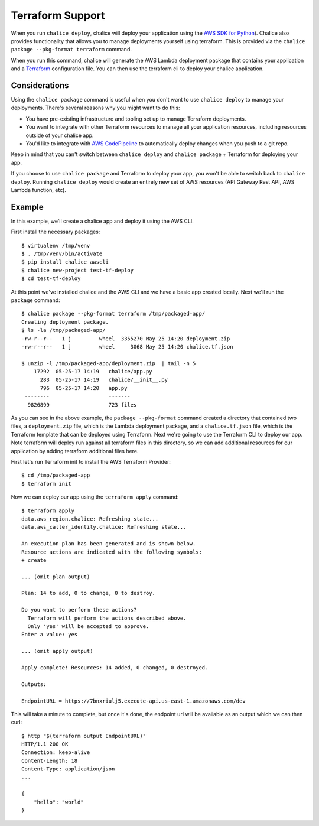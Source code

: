 Terraform Support
=================

When you run ``chalice deploy``, chalice will deploy your application using the
`AWS SDK for Python <http://boto3.readthedocs.io/en/docs/>`__).  Chalice also
provides functionality that allows you to manage deployments yourself using
terraform.  This is provided via the ``chalice package --pkg-format terraform``
command.

When you run this command, chalice will generate the AWS Lambda
deployment package that contains your application and a `Terraform
<https://terraform.io>`__ configuration file. You can then use the
terraform cli to deploy your chalice application.

Considerations
--------------

Using the ``chalice package`` command is useful when you don't want to
use ``chalice deploy`` to manage your deployments.  There's several reasons
why you might want to do this:

* You have pre-existing infrastructure and tooling set up to manage
  Terraform deployments.
* You want to integrate with other Terraform resources to manage all
  your application resources, including resources outside of your
  chalice app.
* You'd like to integrate with `AWS CodePipeline
  <https://aws.amazon.com/codepipeline/>`__ to automatically deploy
  changes when you push to a git repo.

Keep in mind that you can't switch between ``chalice deploy`` and
``chalice package`` + Terraform for deploying your app.

If you choose to use ``chalice package`` and Terraform to deploy
your app, you won't be able to switch back to ``chalice deploy``.
Running ``chalice deploy`` would create an entirely new set of AWS
resources (API Gateway Rest API, AWS Lambda function, etc).

Example
-------

In this example, we'll create a chalice app and deploy it using
the AWS CLI.

First install the necessary packages::

    $ virtualenv /tmp/venv
    $ . /tmp/venv/bin/activate
    $ pip install chalice awscli
    $ chalice new-project test-tf-deploy
    $ cd test-tf-deploy

At this point we've installed chalice and the AWS CLI and we have
a basic app created locally.  Next we'll run the ``package`` command::

    $ chalice package --pkg-format terraform /tmp/packaged-app/
    Creating deployment package.
    $ ls -la /tmp/packaged-app/
    -rw-r--r--   1 j         wheel  3355270 May 25 14:20 deployment.zip
    -rw-r--r--   1 j         wheel     3068 May 25 14:20 chalice.tf.json

    $ unzip -l /tmp/packaged-app/deployment.zip  | tail -n 5
        17292  05-25-17 14:19   chalice/app.py
          283  05-25-17 14:19   chalice/__init__.py
          796  05-25-17 14:20   app.py
     --------                   -------
      9826899                   723 files


As you can see in the above example, the ``package --pkg-format``
command created a directory that contained two files, a
``deployment.zip`` file, which is the Lambda deployment package, and a
``chalice.tf.json`` file, which is the Terraform template that can be
deployed using Terraform.  Next we're going to use the Terraform CLI
to deploy our app. Note terraform will deploy run against all terraform
files in this directory, so we can add additional resources for our
application by adding terraform additional files here.

First let's run Terraform init to install the AWS Terraform Provider::

    $ cd /tmp/packaged-app
    $ terraform init

Now we can deploy our app using the ``terraform apply`` command::

  $ terraform apply
  data.aws_region.chalice: Refreshing state...
  data.aws_caller_identity.chalice: Refreshing state...

  An execution plan has been generated and is shown below.
  Resource actions are indicated with the following symbols:
  + create

  ... (omit plan output)

  Plan: 14 to add, 0 to change, 0 to destroy.

  Do you want to perform these actions?
    Terraform will perform the actions described above.
    Only 'yes' will be accepted to approve.
  Enter a value: yes

  ... (omit apply output)

  Apply complete! Resources: 14 added, 0 changed, 0 destroyed.

  Outputs:

  EndpointURL = https://7bnxriulj5.execute-api.us-east-1.amazonaws.com/dev

This will take a minute to complete, but once it's done, the endpoint url
will be available as an output which we can then curl::

    $ http "$(terraform output EndpointURL)"
    HTTP/1.1 200 OK
    Connection: keep-alive
    Content-Length: 18
    Content-Type: application/json
    ...

    {
        "hello": "world"
    }
